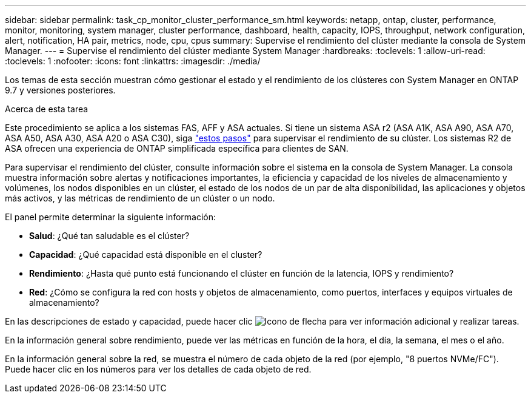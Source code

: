 ---
sidebar: sidebar 
permalink: task_cp_monitor_cluster_performance_sm.html 
keywords: netapp, ontap, cluster, performance, monitor, monitoring, system manager, cluster performance, dashboard, health, capacity, IOPS, throughput, network configuration, alert, notification, HA pair, metrics, node, cpu, cpus 
summary: Supervise el rendimiento del clúster mediante la consola de System Manager. 
---
= Supervise el rendimiento del clúster mediante System Manager
:hardbreaks:
:toclevels: 1
:allow-uri-read: 
:toclevels: 1
:nofooter: 
:icons: font
:linkattrs: 
:imagesdir: ./media/


[role="lead"]
Los temas de esta sección muestran cómo gestionar el estado y el rendimiento de los clústeres con System Manager en ONTAP 9.7 y versiones posteriores.

.Acerca de esta tarea
Este procedimiento se aplica a los sistemas FAS, AFF y ASA actuales. Si tiene un sistema ASA r2 (ASA A1K, ASA A90, ASA A70, ASA A50, ASA A30, ASA A20 o ASA C30), siga link:https://docs.netapp.com/us-en/asa-r2/monitor/monitor-performance.html["estos pasos"^] para supervisar el rendimiento de su clúster. Los sistemas R2 de ASA ofrecen una experiencia de ONTAP simplificada específica para clientes de SAN.

Para supervisar el rendimiento del clúster, consulte información sobre el sistema en la consola de System Manager. La consola muestra información sobre alertas y notificaciones importantes, la eficiencia y capacidad de los niveles de almacenamiento y volúmenes, los nodos disponibles en un clúster, el estado de los nodos de un par de alta disponibilidad, las aplicaciones y objetos más activos, y las métricas de rendimiento de un clúster o un nodo.

El panel permite determinar la siguiente información:

* *Salud*: ¿Qué tan saludable es el clúster?
* *Capacidad*: ¿Qué capacidad está disponible en el cluster?
* *Rendimiento*: ¿Hasta qué punto está funcionando el clúster en función de la latencia, IOPS y rendimiento?
* *Red*: ¿Cómo se configura la red con hosts y objetos de almacenamiento, como puertos, interfaces y equipos virtuales de almacenamiento?


En las descripciones de estado y capacidad, puede hacer clic image:icon_arrow.gif["Icono de flecha"] para ver información adicional y realizar tareas.

En la información general sobre rendimiento, puede ver las métricas en función de la hora, el día, la semana, el mes o el año.

En la información general sobre la red, se muestra el número de cada objeto de la red (por ejemplo, "8 puertos NVMe/FC"). Puede hacer clic en los números para ver los detalles de cada objeto de red.
